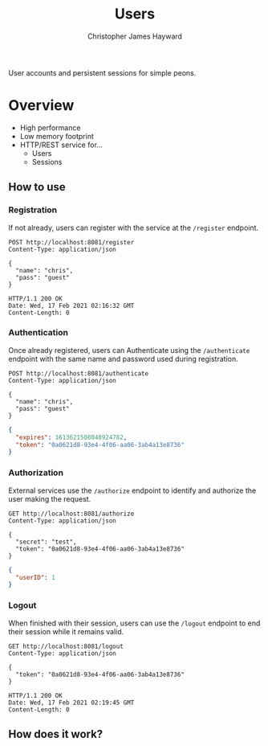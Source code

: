 #+TITLE: Users
#+AUTHOR: Christopher James Hayward
#+EMAIL: chris@chrishayward.xyz

User accounts and persistent sessions for simple peons.

* Overview

+ High performance
+ Low memory footprint
+ HTTP/REST service for...
  - Users 
  - Sessions
  
** How to use

*** Registration

If not already, users can register with the service at the ~/register~ endpoint.

#+begin_src http
POST http://localhost:8081/register
Content-Type: application/json

{
  "name": "chris",
  "pass": "guest"
}
#+end_src

#+begin_example
HTTP/1.1 200 OK
Date: Wed, 17 Feb 2021 02:16:32 GMT
Content-Length: 0
#+end_example

*** Authentication

Once already registered, users can Authenticate using the ~/authenticate~ endpoint with the same name and password used during registration.

#+begin_src http :pretty
POST http://localhost:8081/authenticate
Content-Type: application/json

{
  "name": "chris",
  "pass": "guest"
}
#+end_src

#+begin_src json
{
  "expires": 1613621508848924782,
  "token": "0a0621d8-93e4-4f06-aa06-3ab4a13e8736"
}
#+end_src

*** Authorization

External services use the ~/authorize~ endpoint to identify and authorize the user making the request.

#+begin_src http :pretty
GET http://localhost:8081/authorize
Content-Type: application/json

{
  "secret": "test",
  "token": "0a0621d8-93e4-4f06-aa06-3ab4a13e8736"
}
#+end_src

#+begin_src json
{
  "userID": 1
}
#+end_src

*** Logout

When finished with their session, users can use the ~/logout~ endpoint to end their session while it remains valid.

#+begin_src http :pretty
GET http://localhost:8081/logout
Content-Type: application/json

{
  "token": "0a0621d8-93e4-4f06-aa06-3ab4a13e8736"
}
#+end_src

#+begin_example
HTTP/1.1 200 OK
Date: Wed, 17 Feb 2021 02:19:45 GMT
Content-Length: 0
#+end_example

** How does it work?

#+begin_src plantuml :file docs/example.png :exports results
left to right direction
actor User

package Users {
  usecase Register
  usecase Authenticate
  usecase Authorize
  usecase Logout
}

Package Service {
  usecase Foo
}

database UserDB
database SessionDB

User --> Register
Register -- UserDB

User --> Authenticate
Authenticate -- UserDB
Authenticate -- SessionDB

User --> Foo
Foo -- Authorize
Authorize -- SessionDB

User --> Logout
Logout -- SessionDB
#+end_src

#+ATTR_ORG: :width 240
#+ATTR_HTML: :width 240
#+ATTR_LATEX: :width 240
[[./docs/example.png]]

